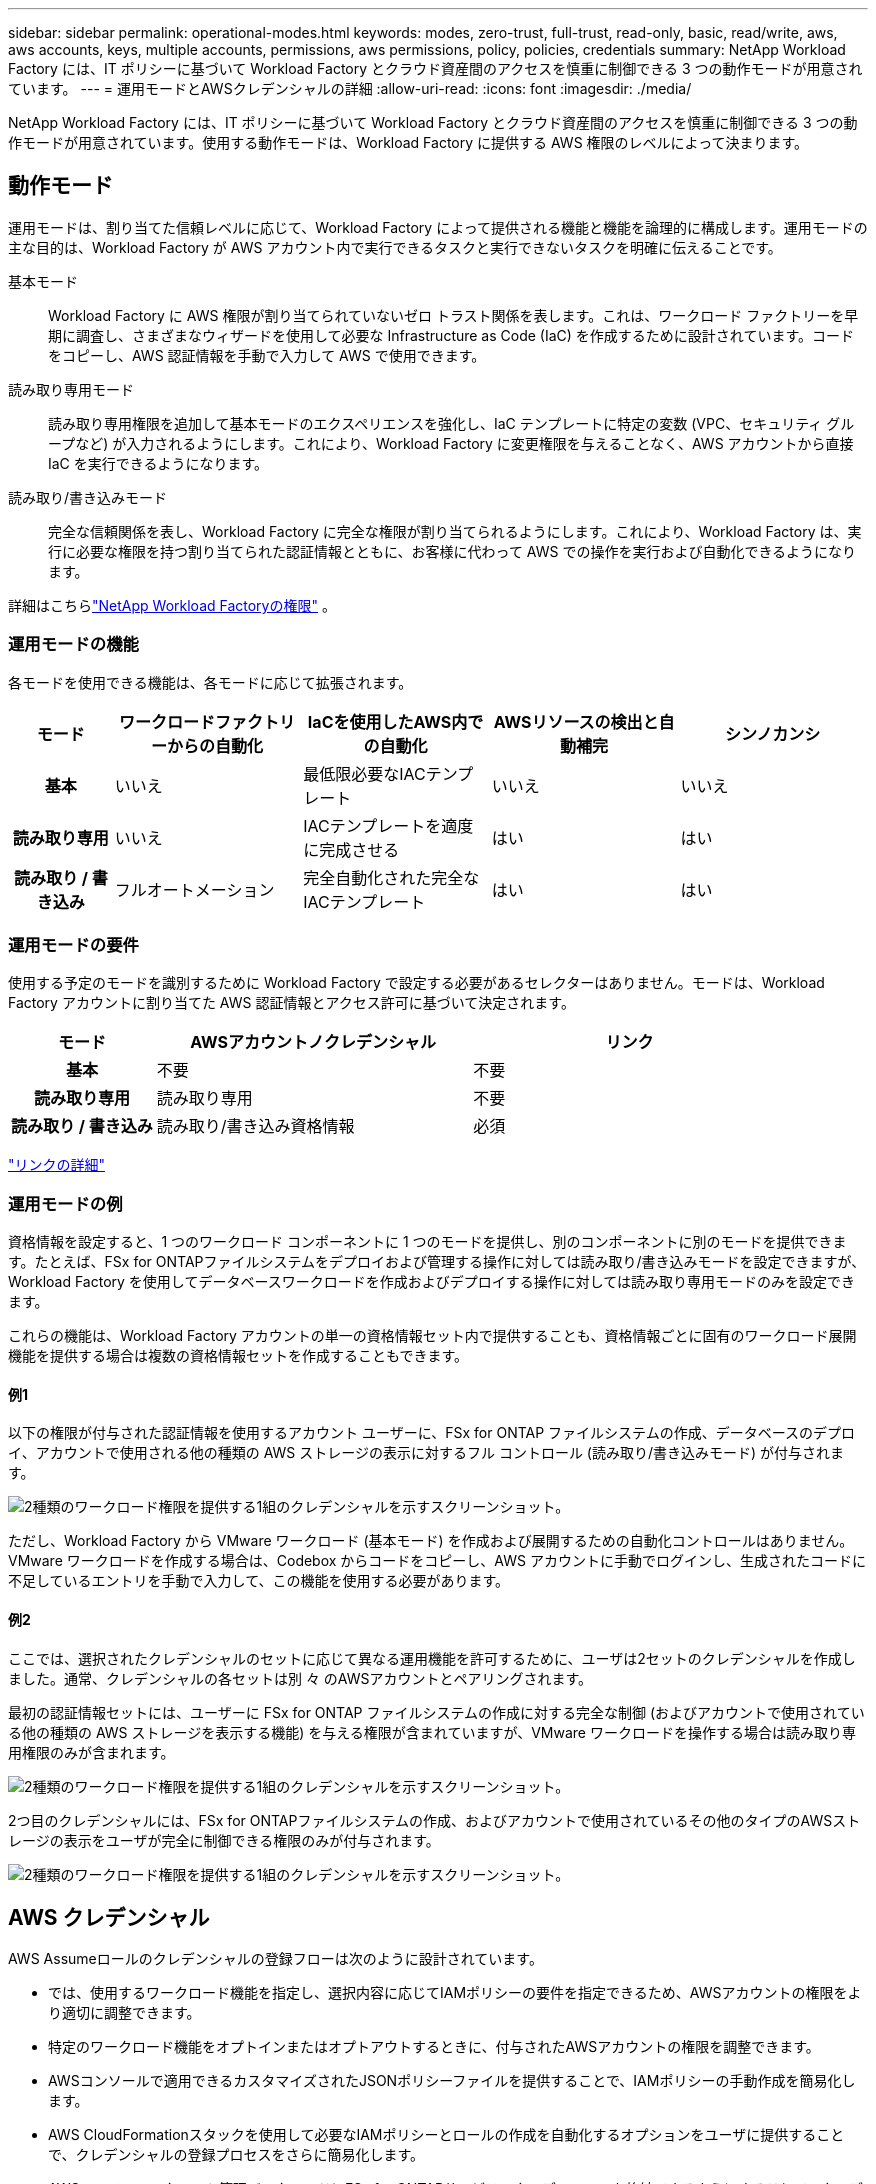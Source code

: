 ---
sidebar: sidebar 
permalink: operational-modes.html 
keywords: modes, zero-trust, full-trust, read-only, basic, read/write, aws, aws accounts, keys, multiple accounts, permissions, aws permissions, policy, policies, credentials 
summary: NetApp Workload Factory には、IT ポリシーに基づいて Workload Factory とクラウド資産間のアクセスを慎重に制御できる 3 つの動作モードが用意されています。 
---
= 運用モードとAWSクレデンシャルの詳細
:allow-uri-read: 
:icons: font
:imagesdir: ./media/


[role="lead"]
NetApp Workload Factory には、IT ポリシーに基づいて Workload Factory とクラウド資産間のアクセスを慎重に制御できる 3 つの動作モードが用意されています。使用する動作モードは、Workload Factory に提供する AWS 権限のレベルによって決まります。



== 動作モード

運用モードは、割り当てた信頼レベルに応じて、Workload Factory によって提供される機能と機能を論理的に構成します。運用モードの主な目的は、Workload Factory が AWS アカウント内で実行できるタスクと実行できないタスクを明確に伝えることです。

基本モード:: Workload Factory に AWS 権限が割り当てられていないゼロ トラスト関係を表します。これは、ワークロード ファクトリーを早期に調査し、さまざまなウィザードを使用して必要な Infrastructure as Code (IaC) を作成するために設計されています。コードをコピーし、AWS 認証情報を手動で入力して AWS で使用できます。
読み取り専用モード:: 読み取り専用権限を追加して基本モードのエクスペリエンスを強化し、IaC テンプレートに特定の変数 (VPC、セキュリティ グループなど) が入力されるようにします。これにより、Workload Factory に変更権限を与えることなく、AWS アカウントから直接 IaC を実行できるようになります。
読み取り/書き込みモード:: 完全な信頼関係を表し、Workload Factory に完全な権限が割り当てられるようにします。これにより、Workload Factory は、実行に必要な権限を持つ割り当てられた認証情報とともに、お客様に代わって AWS での操作を実行および自動化できるようになります。


詳細はこちらlink:https://docs.netapp.com/us-en/workload-setup-admin/permissions-reference.html["NetApp Workload Factoryの権限"] 。



=== 運用モードの機能

各モードを使用できる機能は、各モードに応じて拡張されます。

[cols="12h,22,22,22,22"]
|===
| モード | ワークロードファクトリーからの自動化 | IaCを使用したAWS内での自動化 | AWSリソースの検出と自動補完 | シンノカンシ 


| 基本 | いいえ | 最低限必要なIACテンプレート | いいえ | いいえ 


| 読み取り専用 | いいえ | IACテンプレートを適度に完成させる | はい | はい 


| 読み取り / 書き込み | フルオートメーション | 完全自動化された完全なIACテンプレート | はい | はい 
|===


=== 運用モードの要件

使用する予定のモードを識別するために Workload Factory で設定する必要があるセレクターはありません。モードは、Workload Factory アカウントに割り当てた AWS 認証情報とアクセス許可に基づいて決定されます。

[cols="16h,35,35"]
|===
| モード | AWSアカウントノクレデンシャル | リンク 


| 基本 | 不要 | 不要 


| 読み取り専用 | 読み取り専用 | 不要 


| 読み取り / 書き込み | 読み取り/書き込み資格情報 | 必須 
|===
https://docs.netapp.com/us-en/workload-fsx-ontap/links-overview.html["リンクの詳細"^]



=== 運用モードの例

資格情報を設定すると、1 つのワークロード コンポーネントに 1 つのモードを提供し、別のコンポーネントに別のモードを提供できます。たとえば、FSx for ONTAPファイルシステムをデプロイおよび管理する操作に対しては読み取り/書き込みモードを設定できますが、Workload Factory を使用してデータベースワークロードを作成およびデプロイする操作に対しては読み取り専用モードのみを設定できます。

これらの機能は、Workload Factory アカウントの単一の資格情報セット内で提供することも、資格情報ごとに固有のワークロード展開機能を提供する場合は複数の資格情報セットを作成することもできます。



==== 例1

以下の権限が付与された認証情報を使用するアカウント ユーザーに、FSx for ONTAP ファイルシステムの作成、データベースのデプロイ、アカウントで使用される他の種類の AWS ストレージの表示に対するフル コントロール (読み取り/書き込みモード) が付与されます。

image:screenshot-credentials1.png["2種類のワークロード権限を提供する1組のクレデンシャルを示すスクリーンショット。"]

ただし、Workload Factory から VMware ワークロード (基本モード) を作成および展開するための自動化コントロールはありません。  VMware ワークロードを作成する場合は、Codebox からコードをコピーし、AWS アカウントに手動でログインし、生成されたコードに不足しているエントリを手動で入力して、この機能を使用する必要があります。



==== 例2

ここでは、選択されたクレデンシャルのセットに応じて異なる運用機能を許可するために、ユーザは2セットのクレデンシャルを作成しました。通常、クレデンシャルの各セットは別 々 のAWSアカウントとペアリングされます。

最初の認証情報セットには、ユーザーに FSx for ONTAP ファイルシステムの作成に対する完全な制御 (およびアカウントで使用されている他の種類の AWS ストレージを表示する機能) を与える権限が含まれていますが、VMware ワークロードを操作する場合は読み取り専用権限のみが含まれます。

image:screenshot-credentials-comparison-example-1.png["2種類のワークロード権限を提供する1組のクレデンシャルを示すスクリーンショット。"]

2つ目のクレデンシャルには、FSx for ONTAPファイルシステムの作成、およびアカウントで使用されているその他のタイプのAWSストレージの表示をユーザが完全に制御できる権限のみが付与されます。

image:screenshot-credentials-comparison-example-2.png["2種類のワークロード権限を提供する1組のクレデンシャルを示すスクリーンショット。"]



== AWS クレデンシャル

AWS Assumeロールのクレデンシャルの登録フローは次のように設計されています。

* では、使用するワークロード機能を指定し、選択内容に応じてIAMポリシーの要件を指定できるため、AWSアカウントの権限をより適切に調整できます。
* 特定のワークロード機能をオプトインまたはオプトアウトするときに、付与されたAWSアカウントの権限を調整できます。
* AWSコンソールで適用できるカスタマイズされたJSONポリシーファイルを提供することで、IAMポリシーの手動作成を簡易化します。
* AWS CloudFormationスタックを使用して必要なIAMポリシーとロールの作成を自動化するオプションをユーザに提供することで、クレデンシャルの登録プロセスをさらに簡易化します。
* AWSベースのシークレット管理バックエンドにFSx for ONTAPサービスのクレデンシャルを格納できるようにすることで、クレデンシャルをAWSクラウドエコシステムの境界内に格納することを強く希望するFSx for ONTAPユーザとの連携が強化されます。




=== 1つ以上のAWSクレデンシャル

最初の Workload Factory 機能を使用する場合は、それらのワークロード機能に必要な権限を使用して資格情報を作成する必要があります。認証情報は Workload Factory に追加しますが、IAM ロールとポリシーを作成するには AWS マネジメントコンソールにアクセスする必要があります。これらの資格情報は、Workload Factory のあらゆる機能を使用するときにアカウント内で利用できるようになります。

AWSクレデンシャルの初期セットには、1つの機能または多数の機能のIAMポリシーを含めることができます。ビジネス要件によって異なります。

Workload Factory に複数の AWS 認証情報セットを追加すると、FSx for ONTAPファイルシステム、FSx for ONTAPへのデータベースのデプロイ、VMware ワークロードの移行など、追加機能を使用するために必要な追加の権限が提供されます。

link:add-credentials.html["Workload FactoryにAWS認証情報を追加する方法を学ぶ"] 。
